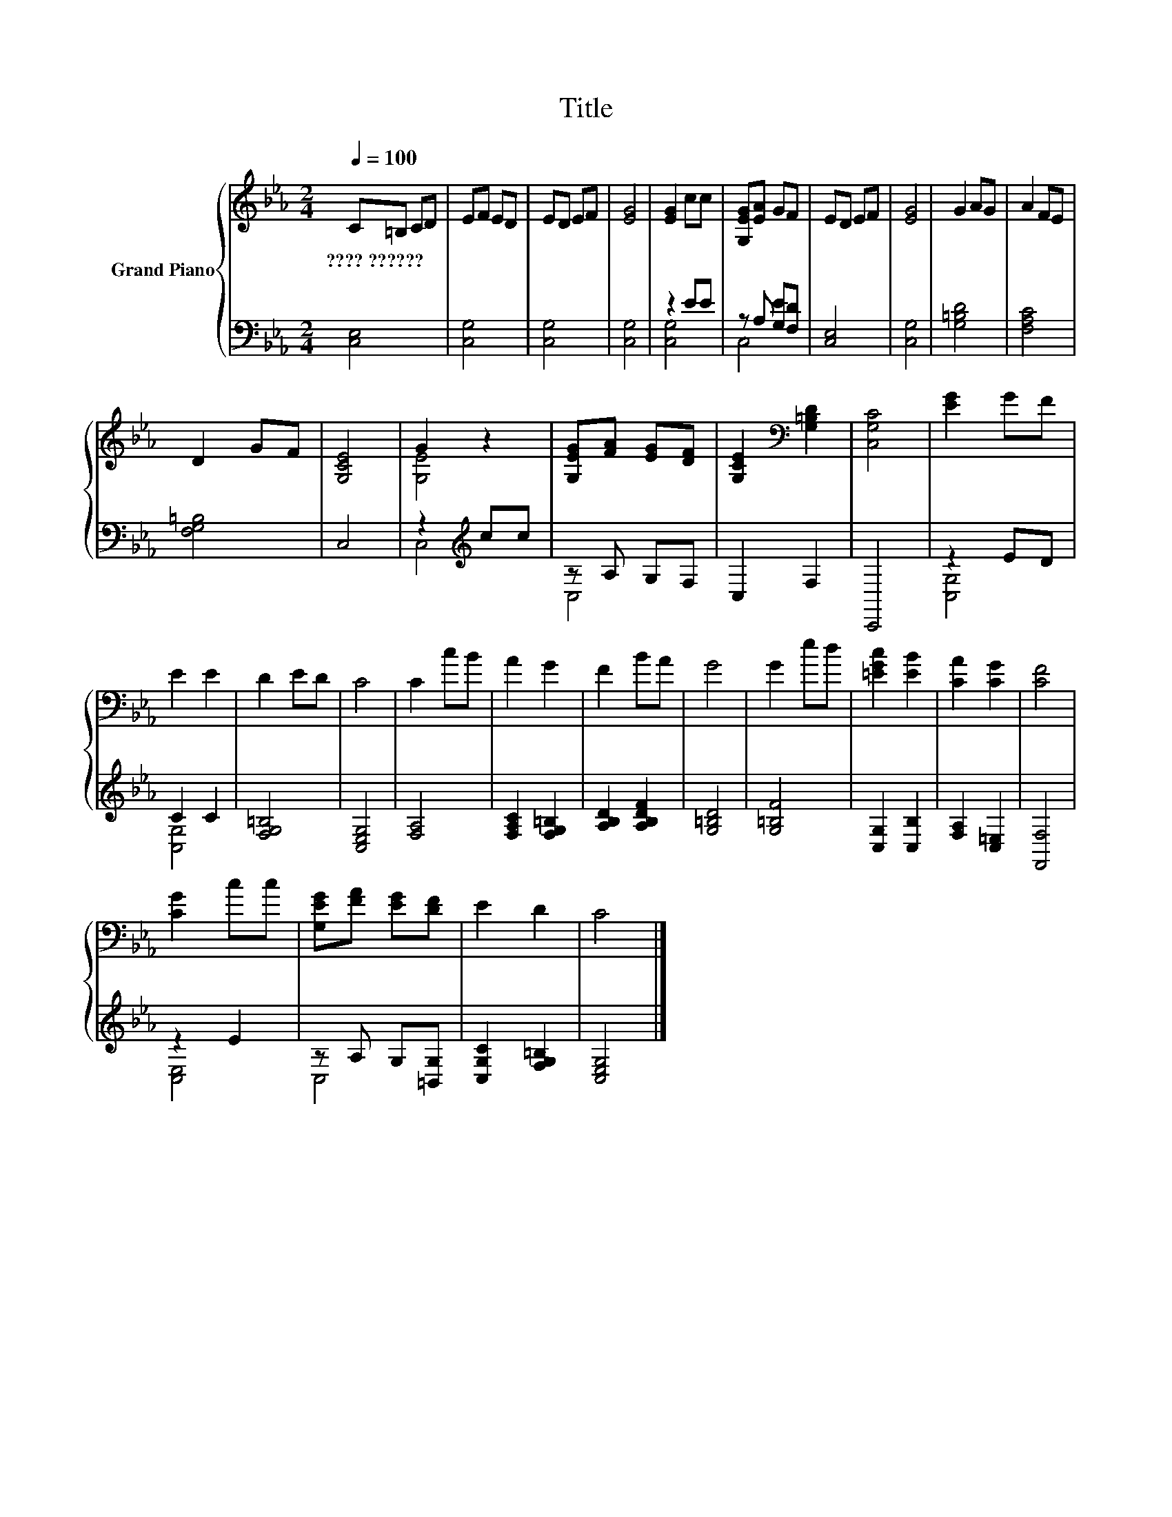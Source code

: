 X:1
T:Title
%%score { ( 1 4 ) | ( 2 3 ) }
L:1/8
Q:1/4=100
M:2/4
K:Eb
V:1 treble nm="Grand Piano"
V:4 treble 
V:2 bass 
V:3 bass 
V:1
 C=B, CD | EF ED | ED EF | [EG]4 | [EG]2 cc | [G,EG][EA] GF | ED EF | [EG]4 | G2 AG | A2 FE | %10
w: ????~?????? * * *||||||||||
 D2 GF | [G,CE]4 | G2 z2 | [G,EG][FA] [EG][DF] | [G,CE]2[K:bass] [G,=B,D]2 | [C,G,C]4 | [EG]2 GF | %17
w: |||||||
 E2 E2 | D2 ED | C4 | C2 cB | A2 G2 | F2 BA | G4 | G2 ed | [=EGc]2 [EB]2 | [CA]2 [CG]2 | [CF]4 | %28
w: |||||||||||
 [CG]2 cc | [G,EG][FA] [EG][DF] | E2 D2 | C4 |] %32
w: ||||
V:2
 [C,E,]4 | [C,G,]4 | [C,G,]4 | [C,G,]4 | z2 EE | z A, [G,E][F,D] | [C,E,]4 | [C,G,]4 | [G,=B,D]4 | %9
 [F,A,C]4 | [F,G,=B,]4 | C,4 | z2[K:treble] cc | z A, G,F, | C,2 F,2 | C,,4 | z2 ED | C2 C2 | %18
 [F,G,=B,]4 | [C,E,G,]4 | [F,A,]4 | [F,A,C]2 [F,G,=B,]2 | [A,B,D]2 [A,B,DF]2 | [G,=B,D]4 | %24
 [G,=B,F]4 | [C,G,]2 [C,B,]2 | [F,A,]2 [C,=E,]2 | [F,,F,]4 | z2 E2 | z A, G,[=B,,G,] | %30
 [C,G,C]2 [F,G,=B,]2 | [C,E,G,]4 |] %32
V:3
 x4 | x4 | x4 | x4 | [C,G,]4 | C,4 | x4 | x4 | x4 | x4 | x4 | x4 | C,4[K:treble] | C,4 | x4 | x4 | %16
 [C,G,]4 | [C,G,]4 | x4 | x4 | x4 | x4 | x4 | x4 | x4 | x4 | x4 | x4 | [C,E,]4 | C,4 | x4 | x4 |] %32
V:4
 x4 | x4 | x4 | x4 | x4 | x4 | x4 | x4 | x4 | x4 | x4 | x4 | [G,E]4 | x4 | x2[K:bass] x2 | x4 | %16
 x4 | x4 | x4 | x4 | x4 | x4 | x4 | x4 | x4 | x4 | x4 | x4 | x4 | x4 | x4 | x4 |] %32

